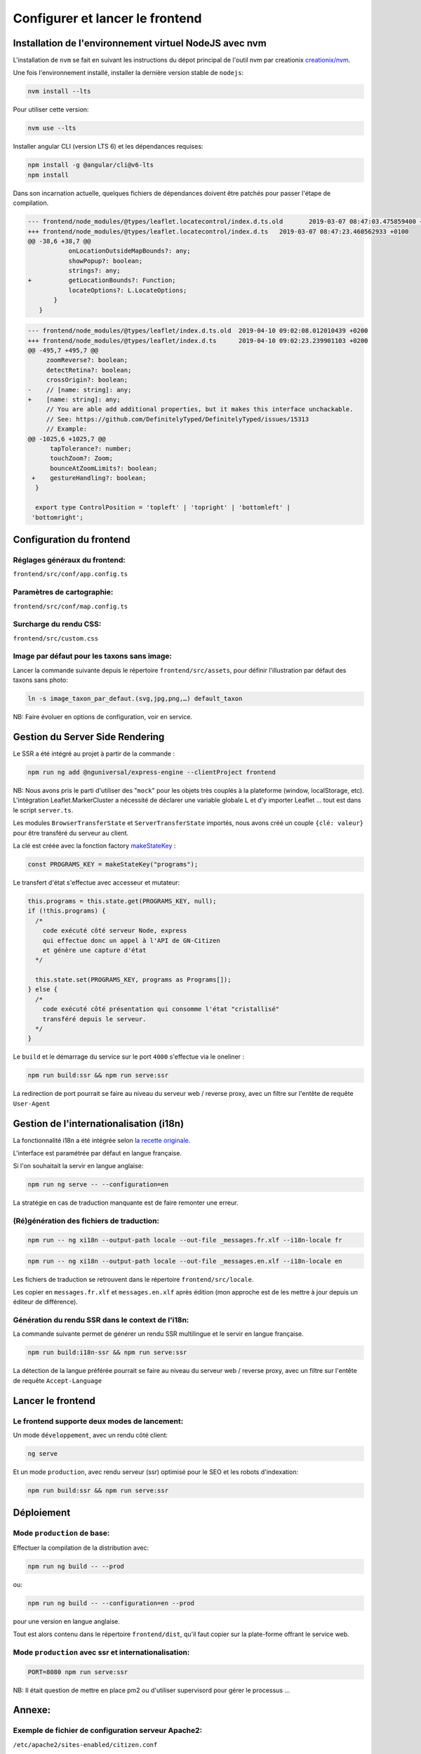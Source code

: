 
********************************
Configurer et lancer le frontend
********************************

Installation de l'environnement virtuel NodeJS avec nvm
#######################################################

L'installation de ``nvm`` se fait en suivant les instructions du dépot principal de l'outil nvm par creationix `creationix/nvm <https://github.com/creationix/nvm#installation-and-update>`_.

Une fois l'environnement installé, installer la dernière version stable de ``nodejs``:

.. code:: sh

    nvm install --lts

Pour utiliser cette version:

.. code:: sh

    nvm use --lts

Installer angular CLI (version LTS 6) et les dépendances requises:

.. code:: sh

    npm install -g @angular/cli@v6-lts
    npm install

Dans son incarnation actuelle, quelques fichiers de dépendances doivent être patchés pour passer l'étape de compilation.

.. code:: diff

    --- frontend/node_modules/@types/leaflet.locatecontrol/index.d.ts.old	2019-03-07 08:47:03.475859400 +0100
    +++ frontend/node_modules/@types/leaflet.locatecontrol/index.d.ts	2019-03-07 08:47:23.460562933 +0100
    @@ -38,6 +38,7 @@
               onLocationOutsideMapBounds?: any;
               showPopup?: boolean;
               strings?: any;
    +          getLocationBounds?: Function;
               locateOptions?: L.LocateOptions;
           }
       }

.. code:: diff

    --- frontend/node_modules/@types/leaflet/index.d.ts.old  2019-04-10 09:02:08.012010439 +0200
    +++ frontend/node_modules/@types/leaflet/index.d.ts      2019-04-10 09:02:23.239901103 +0200
    @@ -495,7 +495,7 @@
         zoomReverse?: boolean;
         detectRetina?: boolean;
         crossOrigin?: boolean;
    -    // [name: string]: any;
    +    [name: string]: any;
         // You are able add additional properties, but it makes this interface unchackable.
         // See: https://github.com/DefinitelyTyped/DefinitelyTyped/issues/15313
         // Example:
    @@ -1025,6 +1025,7 @@
          tapTolerance?: number;
          touchZoom?: Zoom;
          bounceAtZoomLimits?: boolean;
     +    gestureHandling?: boolean;
      }

      export type ControlPosition = 'topleft' | 'topright' | 'bottomleft' |
     'bottomright';

Configuration du frontend
#########################

Réglages généraux du frontend:
******************************
``frontend/src/conf/app.config.ts``

Paramètres de cartographie:
***************************
``frontend/src/conf/map.config.ts``

Surcharge du rendu CSS:
***********************
``frontend/src/custom.css``

Image par défaut pour les taxons sans image:
********************************************
Lancer la commande suivante depuis le répertoire ``frontend/src/assets``, pour définir l'illustration par défaut des taxons sans photo:

.. code:: sh

    ln -s image_taxon_par_defaut.(svg,jpg,png,…) default_taxon

NB: Faire évoluer en options de configuration, voir en service.

Gestion du Server Side Rendering
################################

Le SSR a été intégré au projet à partir de la commande :

.. code-block:: sh

    npm run ng add @nguniversal/express-engine --clientProject frontend

NB: Nous avons pris le parti d'utiliser des "``mock``" pour les objets très couplés à la plateforme (window, localStorage, etc).
L'intégration Leaflet.MarkerCluster a nécessité de déclarer une variable globale ``L`` et d'y importer Leaflet ... tout est dans le script ``server.ts``.

Les modules ``BrowserTransferState`` et ``ServerTransferState`` importés, nous avons créé un couple ``{clé: valeur}`` pour être transféré du serveur au client.

La clé est créée avec la fonction factory `makeStateKey <https://angular.io/api/platform-browser/StateKey#description>`_ :

.. code-block:: typescript

    const PROGRAMS_KEY = makeStateKey("programs");

Le transfert d'état s'effectue avec accesseur et mutateur:

.. code-block:: javascript

    this.programs = this.state.get(PROGRAMS_KEY, null);
    if (!this.programs) {
      /*
        code exécuté côté serveur Node, express
        qui effectue donc un appel à l'API de GN-Citizen
        et génère une capture d'état
      */

      this.state.set(PROGRAMS_KEY, programs as Programs[]);
    } else {
      /*
        code exécuté côté présentation qui consomme l'état "cristallisé"
        transféré depuis le serveur.
      */
    }

Le ``build`` et le démarrage du service sur le port ``4000`` s'effectue via le oneliner :

.. code-block:: sh

    npm run build:ssr && npm run serve:ssr

La redirection de port pourrait se faire au niveau du serveur web / reverse proxy, avec un filtre sur l'entête de requête ``User-Agent``

Gestion de l'internationalisation (i18n)
########################################

La fonctionnalité i18n a été intégrée selon `la recette originale <https://angular.io/guide/i18n>`_.

L'interface est paramétrée par défaut en langue française.


Si l'on souhaitait la servir en langue anglaise:

.. code-block:: sh

    npm run ng serve -- --configuration=en

La stratégie en cas de traduction manquante est de faire remonter une erreur.

(Ré)génération des fichiers de traduction:
******************************************

.. code-block:: sh

    npm run -- ng xi18n --output-path locale --out-file _messages.fr.xlf --i18n-locale fr

.. code-block:: sh

    npm run -- ng xi18n --output-path locale --out-file _messages.en.xlf --i18n-locale en


Les fichiers de traduction se retrouvent dans le répertoire ``frontend/src/locale``.

Les copier en ``messages.fr.xlf`` et ``messages.en.xlf`` après édition (mon approche est de les mettre à jour depuis un éditeur de différence).

Génération du rendu SSR dans le context de l'i18n:
**************************************************

La commande suivante permet de générer un rendu SSR multilingue et le servir en langue française.


.. code-block:: sh

    npm run build:i18n-ssr && npm run serve:ssr

La détection de la langue préférée pourrait se faire au niveau du serveur web / reverse proxy, avec un filtre sur l'entête de requête ``Accept-Language``

Lancer le frontend
##################

Le frontend supporte deux modes de lancement:
*********************************************

Un mode ``développement``, avec un rendu côté client:

.. code:: sh

    ng serve

Et un mode ``production``, avec rendu serveur (ssr) optimisé pour le SEO et les robots d'indexation:

.. code:: sh

    npm run build:ssr && npm run serve:ssr

Déploiement
###########

Mode ``production`` de base:
****************************

Effectuer la compilation de la distribution avec:

.. code-block:: sh

    npm run ng build -- --prod

ou:

.. code-block:: sh

    npm run ng build -- --configuration=en --prod

pour une version en langue anglaise.

Tout est alors contenu dans le répertoire ``frontend/dist``, qu'il faut copier sur la plate-forme offrant le service web.

Mode ``production`` avec ssr et internationalisation:
*****************************************************

.. code-block:: sh

    PORT=8080 npm run serve:ssr

NB: Il était question de mettre en place pm2 ou d'utiliser supervisord pour gérer le processus ...

Annexe:
#######

Exemple de fichier de configuration serveur Apache2:
****************************************************
``/etc/apache2/sites-enabled/citizen.conf``

.. code-block:: conf

    # Configuration GeoNature-citizen
    Alias /citizen /home/utilisateur/citizen/frontend/dist/browser

    <Directory /home/utilisateur/citizen/frontend/dist/browser>
      Require all granted
      AllowOverride All

      <IfModule mod_rewrite.c>
          Options -MultiViews

          RewriteEngine On
            RewriteCond %{REQUEST_FILENAME} !-d
            RewriteCond %{REQUEST_FILENAME} !-f
              RewriteRule ".*" "index.html" [QSA,L]
      </IfModule>

    </Directory>
    <Location /citizen/api>
      ProxyPass http://127.0.0.1:5002/api
      ProxyPassReverse  http://127.0.0.1:5002/api
    </Location>

Suivi des journaux d'évenements et d'erreurs:
*********************************************

Backend:
========

.. code-block:: sh

    tail -f /var/log/supervisor/citizen.log


Gunicorn (option de gestion de processus pour lancer le backend):
=================================================================

.. code-block:: sh

    tail -f ~/citizen/var/log/gn_errors.log


Apache:
=======

.. code-block:: sh

    sudo tail -f /var/log/apache2/{error,access,other_vhosts_access}.log


Utiliser PgAdmin pour la gestion de la BDD distante (production):
=================================================================

``~/.ssh/config``

.. code-block:: conf

    Host nom_du_raccourci
    Hostname son_addresse_ip
    User mon_user
    LocalForward 5433 localhost:5432

Se logguer en SSH (``ssh nom_du_raccourci``) sur l'hôte distant va opérer une redirection de port et rendre la BDD distante accessible sur le port local ``5433`` pour un client PostgreSQL.

Il suffit alors d'ajuster les paramètres de ``psql`` en CLI ou ceux de l'assistant de configuration de PgAdmin pour son interface graphique.
